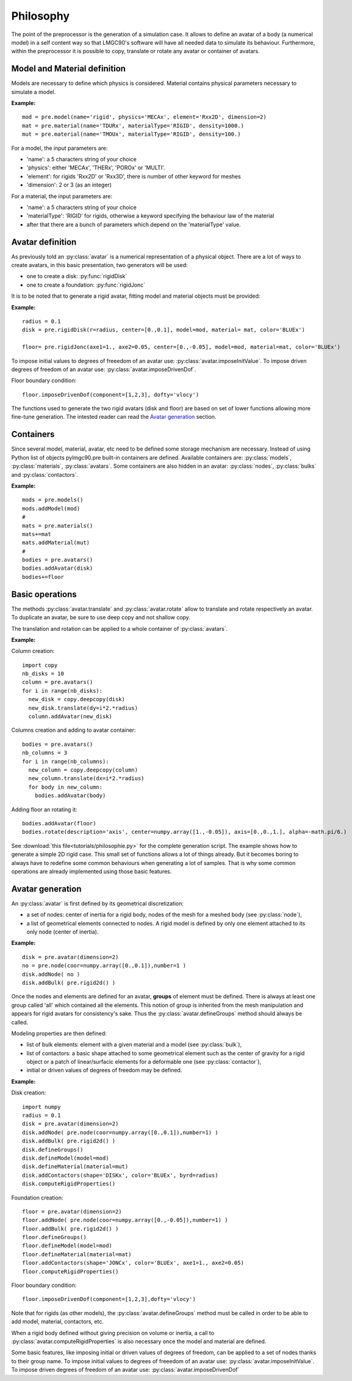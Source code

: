 .. py:currentmodule:: pylmgc90.pre


Philosophy
==========

The point of the preprocessor is the generation of a simulation
case. It allows to define an avatar of a body (a numerical model) in a self
content way so that LMGC90's software will have all needed data to
simulate its behaviour. Furthermore, within the
preprocessor it is possible to copy, translate or rotate any avatar or container of avatars.

.. _model-and-material-example:

Model and Material definition
-----------------------------

Models are necessary to define which physics is considered. Material
contains physical parameters necessary to simulate a model.  

**Example:** ::

  mod = pre.model(name='rigid', physics='MECAx', element='Rxx2D', dimension=2)
  mat = pre.material(name='TDURx', materialType='RIGID', density=1000.)
  mut = pre.material(name='TMOUx', materialType='RIGID', density=100.)

.. _avatar-definition:

For a model, the input parameters are:

* 'name': a 5 characters string of your choice
* 'physics':  either 'MECAx', 'THERx', 'POROx' or 'MULTI'.
* 'element':  for rigids 'Rxx2D' or 'Rxx3D', there is number of other keyword for meshes
* 'dimension':  2 or 3 (as an integer)

For a material, the input parameters are:

* 'name': a 5 characters string of your choice
* 'materialType': 'RIGID' for rigids, otherwise a keyword specifying the behaviour law of the material
* after that there are a bunch of parameters which depend on the 'materialType' value. 

Avatar definition
-----------------

As previously told an :py:class:`avatar` is a numerical representation
of a physical object. There are a lot of ways to create avatars, in this
basic presentation, two generators will be used:

* one to create a disk: :py:func:`rigidDisk`
* one to create a foundation: :py:func:`rigidJonc`

It is to be noted that to generate a rigid avatar, fitting model and
material objects must be provided:

**Example:**

.. image:: figs/disk.*
  :height: 150px
  :align: right
  :alt: disk and wall

::

  radius = 0.1
  disk = pre.rigidDisk(r=radius, center=[0.,0.1], model=mod, material= mat, color='BLUEx')

  floor= pre.rigidJonc(axe1=1., axe2=0.05, center=[0.,-0.05], model=mod, material=mat, color='BLUEx')


To impose initial values to degrees of freeedom of an avatar use: :py:class:`avatar.imposeInitValue`.
To impose driven degrees of freedom of an avatar use: :py:class:`avatar.imposeDrivenDof`.

Floor boundary condition::

  floor.imposeDrivenDof(component=[1,2,3], dofty='vlocy')


The functions used to generate the two rigid avatars (disk and floor)
are based on set of lower functions allowing more fine-tune generation.
The intested reader can read the `Avatar generation`_ section.

Containers
----------

Since several model, material, avatar, etc need to be defined some storage mechanism are necessary.
Instead of using Python list of objects pylmgc90.pre built-in containers
are defined. Available containers are: :py:class:`models`, :py:class:`materials`, :py:class:`avatars`. 
Some containers are also hidden in an avatar: :py:class:`nodes`, :py:class:`bulks` and :py:class:`contactors`.

**Example:** ::

  mods = pre.models()
  mods.addModel(mod)
  #
  mats = pre.materials()
  mats+=mat
  mats.addMaterial(mut)
  # 
  bodies = pre.avatars()
  bodies.addAvatar(disk)
  bodies+=floor


Basic operations
----------------

The methods :py:class:`avatar.translate` and :py:class:`avatar.rotate` allow to translate and
rotate respectively an avatar. To duplicate an avatar, be sure to use deep copy and not shallow copy.

The translation and rotation can be applied to a whole container of :py:class:`avatars`.

**Example:**

.. image:: figs/column.*
  :height: 150px
  :align: right
  :alt: column of disks and wall

Column creation::

  import copy
  nb_disks = 10
  column = pre.avatars()
  for i in range(nb_disks):
    new_disk = copy.deepcopy(disk)
    new_disk.translate(dy=i*2.*radius)
    column.addAvatar(new_disk)

.. image:: figs/heap.*
  :height: 150px
  :align: right
  :alt: columns of disks and wall 

Columns creation and adding to avatar container::

  bodies = pre.avatars()
  nb_columns = 3
  for i in range(nb_columns):
    new_column = copy.deepcopy(column)
    new_column.translate(dx=i*2.*radius)
    for body in new_column:
      bodies.addAvatar(body)

.. image:: figs/turned_heap.*
  :height: 150px
  :align: right
  :alt: turned columns of disks and wall 

Adding floor an rotating it::

  bodies.addAvatar(floor)
  bodies.rotate(description='axis', center=numpy.array([1.,-0.05]), axis=[0.,0.,1.], alpha=-math.pi/6.)


See :download:`this file<tutorials/philosophie.py>` for the complete generation script.
The example shows how to generate a simple 2D rigid case. This small set of functions allows a lot
of things already. But it becomes boring to always have to redefine some common behaviours when generating
a lot of samples. That is why some common operations are already implemented using those basic features.


Avatar generation
-----------------

An :py:class:`avatar` is first defined by its geometrical discretization:

* a set of nodes: center of inertia for a rigid body, nodes of the mesh for a meshed body (see :py:class:`node`),
* a list of geometrical elements connected to nodes.  A rigid model is defined
  by only one element attached to its only node (center of inertia).

**Example:** ::

  disk = pre.avatar(dimension=2)
  no = pre.node(coor=numpy.array([0.,0.1]),number=1 )
  disk.addNode( no )
  disk.addBulk( pre.rigid2d() )

Once the nodes and elements are defined for an avatar, **groups** of element must be defined. There is always at least
one group called 'all' which contained all the elements. This notion of group is inherited from the mesh manipulation
and appears for rigid avatars for consistency's sake. Thus the :py:class:`avatar.defineGroups` method should always
be called.

Modeling properties are then defined: 

* list of bulk elements: element with a given material and a model (see :py:class:`bulk`),
* list of contactors: a basic shape attached to some geometrical
  element such as the center of gravity for a rigid object or a patch
  of linear/surfacic elements for a deformable one (see
  :py:class:`contactor`),
* initial or driven values of degrees of freedom may be defined. 

**Example:**

.. image:: figs/disk.*
  :height: 150px
  :align: right
  :alt: disk and wall

Disk creation::

  import numpy
  radius = 0.1
  disk = pre.avatar(dimension=2)
  disk.addNode( pre.node(coor=numpy.array([0.,0.1]),number=1) )
  disk.addBulk( pre.rigid2d() )
  disk.defineGroups()
  disk.defineModel(model=mod)
  disk.defineMaterial(material=mut)
  disk.addContactors(shape='DISKx', color='BLUEx', byrd=radius)
  disk.computeRigidProperties()

Foundation creation::

  floor = pre.avatar(dimension=2)
  floor.addNode( pre.node(coor=numpy.array([0.,-0.05]),number=1) )
  floor.addBulk( pre.rigid2d() )
  floor.defineGroups()
  floor.defineModel(model=mod)
  floor.defineMaterial(material=mat)
  floor.addContactors(shape='JONCx', color='BLUEx', axe1=1., axe2=0.05)
  floor.computeRigidProperties()

Floor boundary condition::

  floor.imposeDrivenDof(component=[1,2,3],dofty='vlocy')


Note that for rigids (as other models), the
:py:class:`avatar.defineGroups` method must be called in order to be
able to add model, material, contactors, etc. 

When a rigid body defined without giving precision on volume or
inertia, a call to :py:class:`avatar.computeRigidProperties` is also
necessary once the model and material are defined.

Some basic features, like imposing initial or driven values of degrees of freedom, can be applied to a set of 
nodes thanks to their group name. To impose initial values to degrees of freeedom of an avatar use: :py:class:`avatar.imposeInitValue`.
To impose driven degrees of freedom of an avatar use: :py:class:`avatar.imposeDrivenDof`
